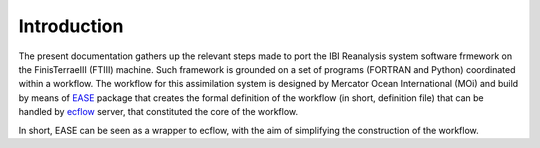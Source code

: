 *************
Introduction
*************

The present documentation gathers up the relevant steps made to port the IBI Reanalysis system software 
frmework on the FinisTerraeIII (FTIII) machine. Such framework is grounded on a set of programs (FORTRAN and Python)
coordinated within a workflow. The workflow for this assimilation system is designed by Mercator Ocean International
(MOi) and build by means of  `EASE <https://internal.pages.mercator-ocean.fr/ease/index.html>`_ package that creates
the formal definition of the workflow (in short, definition file) that can be handled by `ecflow <https://ecflow.readthedocs.io/en/5.13.7/>`_ 
server, that constituted the core of the workflow. 

In short, EASE can be seen as a wrapper to ecflow, with the aim of simplifying the construction of the workflow. 



